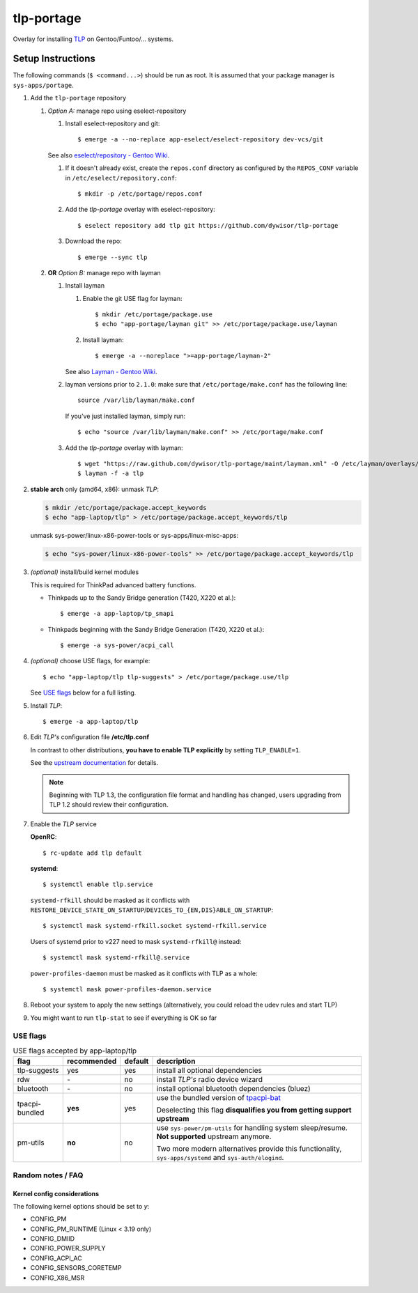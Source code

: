 .. _TLP:
   https://linrunner.de/en/tlp/tlp.html

.. _TLP git repo:
   https://github.com/linrunner/TLP

.. _tlp-portage:
   git://github.com/dywisor/tlp-portage.git

.. _Layman - Gentoo Wiki:
   https://wiki.gentoo.org/wiki/Layman

.. _tpacpi-bat:
   https://github.com/teleshoes/tpacpi-bat

.. _upstream documentation:
   https://www.linrunner.de/en/tlp/docs/tlp-configuration.html

.. _eselect/repository - Gentoo Wiki:
   https://wiki.gentoo.org/wiki/Eselect/Repository

=============
 tlp-portage
=============

Overlay for installing `TLP`_ on Gentoo/Funtoo/... systems.


Setup Instructions
==================

The following commands (``$ <command...>``) should be run as root.
It is assumed that your package manager is ``sys-apps/portage``.

#. Add the ``tlp-portage`` repository

   #. *Option A:* manage repo using eselect-repository

      #. Install eselect-repository and git::

            $ emerge -a --no-replace app-eselect/eselect-repository dev-vcs/git

      See also `eselect/repository - Gentoo Wiki`_.

      #. If it doesn't already exist, create the ``repos.conf`` directory as configured by the ``REPOS_CONF`` variable in ``/etc/eselect/repository.conf``::

            $ mkdir -p /etc/portage/repos.conf

      #. Add the *tlp-portage* overlay with eselect-repository::

            $ eselect repository add tlp git https://github.com/dywisor/tlp-portage

      #. Download the repo::

            $ emerge --sync tlp

   #. **OR** *Option B:* manage repo with layman

      #. Install layman

         #. Enable the git USE flag for layman::

            $ mkdir /etc/portage/package.use
            $ echo "app-portage/layman git" >> /etc/portage/package.use/layman

         #. Install layman::

            $ emerge -a --noreplace ">=app-portage/layman-2"

         See also `Layman - Gentoo Wiki`_.

      #. layman versions prior to ``2.1.0``: make sure that ``/etc/portage/make.conf`` has the following line::

            source /var/lib/layman/make.conf

         If you've just installed layman, simply run::

            $ echo "source /var/lib/layman/make.conf" >> /etc/portage/make.conf

      #. Add the *tlp-portage* overlay with layman::

            $ wget "https://raw.github.com/dywisor/tlp-portage/maint/layman.xml" -O /etc/layman/overlays/tlp.xml
            $ layman -f -a tlp

#. **stable arch** only (amd64, x86): unmask *TLP*:

   .. code::

      $ mkdir /etc/portage/package.accept_keywords
      $ echo "app-laptop/tlp" > /etc/portage/package.accept_keywords/tlp

   unmask sys-power/linux-x86-power-tools or sys-apps/linux-misc-apps:

   .. code::

      $ echo "sys-power/linux-x86-power-tools" >> /etc/portage/package.accept_keywords/tlp

#. *(optional)* install/build kernel modules

   This is required for ThinkPad advanced battery functions.

   * Thinkpads up to the Sandy Bridge generation (T420, X220 et al.)::

      $ emerge -a app-laptop/tp_smapi

   * Thinkpads beginning with the Sandy Bridge Generation (T420, X220 et al.)::

      $ emerge -a sys-power/acpi_call

#. *(optional)* choose USE flags, for example::

      $ echo "app-laptop/tlp tlp-suggests" > /etc/portage/package.use/tlp

   See `USE flags`_ below for a full listing.

#. Install *TLP*::

      $ emerge -a app-laptop/tlp

#. Edit *TLP's* configuration file **/etc/tlp.conf**

   In contrast to other distributions,
   **you have to enable TLP explicitly** by setting ``TLP_ENABLE=1``.

   See the `upstream documentation`_ for details.
   
   .. Note::
   
      Beginning with TLP 1.3, the configuration file format and handling
      has changed, users upgrading from TLP 1.2 should review their configuration.

#. Enable the *TLP* service

   **OpenRC**::

      $ rc-update add tlp default

   **systemd**::

      $ systemctl enable tlp.service

   ``systemd-rfkill`` should be masked as it conflicts with
   ``RESTORE_DEVICE_STATE_ON_STARTUP``/``DEVICES_TO_{EN,DIS}ABLE_ON_STARTUP``::

      $ systemctl mask systemd-rfkill.socket systemd-rfkill.service

   Users of systemd prior to v227 need to mask ``systemd-rfkill@`` instead::

      $ systemctl mask systemd-rfkill@.service

   ``power-profiles-daemon`` must be masked as it conflicts with TLP as a whole::

      $ systemctl mask power-profiles-daemon.service

#. Reboot your system to apply the new settings
   (alternatively, you could reload the udev rules and start TLP)

#. You might want to run ``tlp-stat`` to see if everything is OK so far



-----------
 USE flags
-----------

.. table:: USE flags accepted by app-laptop/tlp

   +--------------+--------------+---------+--------------------------------------+
   | flag         | recommended  | default | description                          |
   +==============+==============+=========+======================================+
   | tlp-suggests | yes          | yes     | install all optional dependencies    |
   +--------------+--------------+---------+--------------------------------------+
   | rdw          | \-           | no      | install *TLP's* radio device wizard  |
   +--------------+--------------+---------+--------------------------------------+
   | bluetooth    | \-           | no      | install optional bluetooth           |
   |              |              |         | dependencies (bluez)                 |
   +--------------+--------------+---------+--------------------------------------+
   | tpacpi-\     | **yes**      | yes     | use the bundled version of           |
   | bundled      |              |         | `tpacpi-bat`_                        |
   |              |              |         |                                      |
   |              |              |         | Deselecting this flag                |
   |              |              |         | **disqualifies you from getting \    |
   |              |              |         | support upstream**                   |
   +--------------+--------------+---------+--------------------------------------+
   | pm-utils     | **no**       | no      | use ``sys-power/pm-utils``           |
   |              |              |         | for handling system sleep/resume.    |
   |              |              |         | **Not supported** upstream anymore.  |
   |              |              |         |                                      |
   |              |              |         | Two more modern alternatives         |
   |              |              |         | provide this functionality,          |
   |              |              |         | ``sys-apps/systemd``                 |
   |              |              |         | and ``sys-auth/elogind``.            |
   +--------------+--------------+---------+--------------------------------------+


--------------------
 Random notes / FAQ
--------------------


Kernel config considerations
----------------------------

The following kernel options should be set to *y*:

* CONFIG_PM
* CONFIG_PM_RUNTIME (Linux < 3.19 only)
* CONFIG_DMIID
* CONFIG_POWER_SUPPLY
* CONFIG_ACPI_AC
* CONFIG_SENSORS_CORETEMP
* CONFIG_X86_MSR
